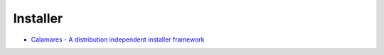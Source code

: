 ========================================
Installer
========================================

* `Calamares - A distribution independent installer framework <https://calamares.io/>`_
